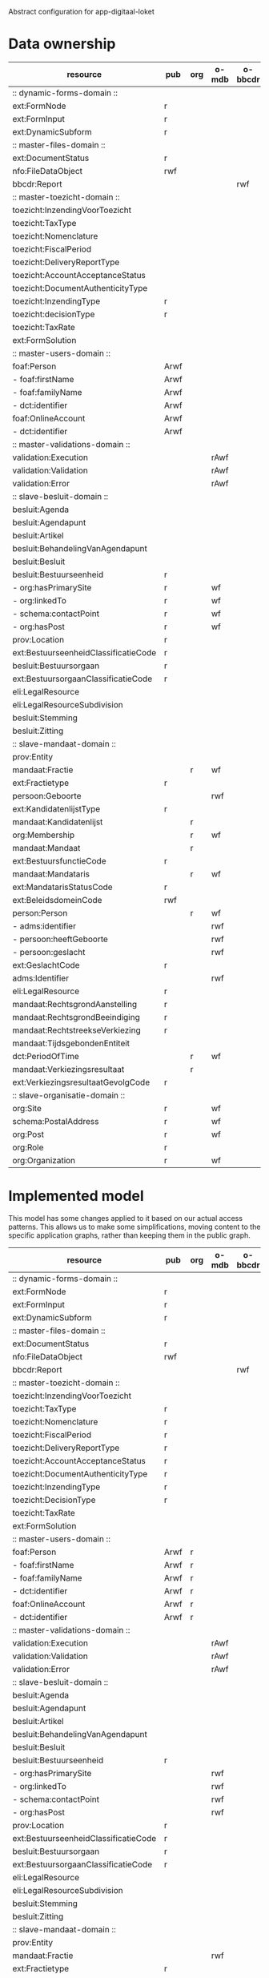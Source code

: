 Abstract configuration for app-digitaal-loket

* Data ownership

  | resource                             | pub  | org | o-mdb | o-bbcdr | o-toez | user | used |
  |--------------------------------------+------+-----+-------+---------+--------+------+------|
  | :: dynamic-forms-domain ::           |      |     |       |         |        |      |      |
  | ext:FormNode                         | r    |     |       |         |        |      | x    |
  | ext:FormInput                        | r    |     |       |         |        |      | x    |
  | ext:DynamicSubform                   | r    |     |       |         |        |      | x    |
  |--------------------------------------+------+-----+-------+---------+--------+------+------|
  | :: master-files-domain ::            |      |     |       |         |        |      |      |
  | ext:DocumentStatus                   | r    |     |       |         |        |      | x    |
  | nfo:FileDataObject                   | rwf  |     |       |         |        |      | x    |
  | bbcdr:Report                         |      |     |       | rwf     |        |      | x    |
  |--------------------------------------+------+-----+-------+---------+--------+------+------|
  | :: master-toezicht-domain ::         |      |     |       |         |        |      |      |
  | toezicht:InzendingVoorToezicht       |      |     |       |         | rwf    |      | x    |
  | toezicht:TaxType                     |      |     |       |         | rwf    |      | x    |
  | toezicht:Nomenclature                |      |     |       |         | rwf    |      | x    |
  | toezicht:FiscalPeriod                |      |     |       |         | rwf    |      | x    |
  | toezicht:DeliveryReportType          |      |     |       |         | rwf    |      | x    |
  | toezicht:AccountAcceptanceStatus     |      |     |       |         | rwf    |      | x    |
  | toezicht:DocumentAuthenticityType    |      |     |       |         | rwf    |      | x    |
  | toezicht:InzendingType               | r    |     |       |         |        |      | x    |
  | toezicht:decisionType                | r    |     |       |         |        |      | x    |
  | toezicht:TaxRate                     |      |     |       |         | rwf    |      | x    |
  | ext:FormSolution                     |      |     |       |         | rwf    |      | x    |
  |--------------------------------------+------+-----+-------+---------+--------+------+------|
  | :: master-users-domain ::            |      |     |       |         |        |      |      |
  | foaf:Person                          | Arwf |     |       |         |        | r    | x    |
  | - foaf:firstName                     | Arwf |     |       |         |        | r    | x    |
  | - foaf:familyName                    | Arwf |     |       |         |        | r    | x    |
  | - dct:identifier                     | Arwf |     |       |         |        | r    | x    |
  | foaf:OnlineAccount                   | Arwf |     |       |         |        | r    | x    |
  | - dct:identifier                     | Arwf |     |       |         |        | r    | x    |
  |--------------------------------------+------+-----+-------+---------+--------+------+------|
  | :: master-validations-domain ::      |      |     |       |         |        |      |      |
  | validation:Execution                 |      |     | rAwf  |         |        |      | x    |
  | validation:Validation                |      |     | rAwf  |         |        |      | x    |
  | validation:Error                     |      |     | rAwf  |         |        |      | x    |
  |--------------------------------------+------+-----+-------+---------+--------+------+------|
  | :: slave-besluit-domain ::           |      |     |       |         |        |      |      |
  | besluit:Agenda                       |      |     |       |         |        |      |      |
  | besluit:Agendapunt                   |      |     |       |         |        |      |      |
  | besluit:Artikel                      |      |     |       |         |        |      |      |
  | besluit:BehandelingVanAgendapunt     |      |     |       |         |        |      |      |
  | besluit:Besluit                      |      |     |       |         |        |      |      |
  | besluit:Bestuurseenheid              | r    |     |       |         |        |      | x    |
  | - org:hasPrimarySite                 | r    |     | wf    |         |        |      | x    |
  | - org:linkedTo                       | r    |     | wf    |         |        |      | x    |
  | - schema:contactPoint                | r    |     | wf    |         |        |      | x    |
  | - org:hasPost                        | r    |     | wf    |         |        |      | x    |
  | prov:Location                        | r    |     |       |         |        |      | x    |
  | ext:BestuurseenheidClassificatieCode | r    |     |       |         |        |      | x    |
  | besluit:Bestuursorgaan               | r    |     |       |         |        |      | x    |
  | ext:BestuursorgaanClassificatieCode  | r    |     |       |         |        |      | x    |
  | eli:LegalResource                    |      |     |       |         |        |      |      |
  | eli:LegalResourceSubdivision         |      |     |       |         |        |      |      |
  | besluit:Stemming                     |      |     |       |         |        |      |      |
  | besluit:Zitting                      |      |     |       |         |        |      |      |
  |--------------------------------------+------+-----+-------+---------+--------+------+------|
  | :: slave-mandaat-domain ::           |      |     |       |         |        |      |      |
  | prov:Entity                          |      |     |       |         |        |      |      |
  | mandaat:Fractie                      |      | r   | wf    |         |        |      | x    |
  | ext:Fractietype                      | r    |     |       |         |        |      | x    |
  | persoon:Geboorte                     |      |     | rwf   |         |        |      | x    |
  | ext:KandidatenlijstType              | r    |     |       |         |        |      | x    |
  | mandaat:Kandidatenlijst              |      | r   |       |         |        |      | x    |
  | org:Membership                       |      | r   | wf    |         |        |      | x    |
  | mandaat:Mandaat                      |      | r   |       |         |        |      | x    |
  | ext:BestuursfunctieCode              | r    |     |       |         |        |      | x    |
  | mandaat:Mandataris                   |      | r   | wf    |         |        |      | x    |
  | ext:MandatarisStatusCode             | r    |     |       |         |        |      | x    |
  | ext:BeleidsdomeinCode                | rwf  |     |       |         |        |      | x    |
  | person:Person                        |      | r   | wf    |         |        |      | x    |
  | - adms:identifier                    |      |     | rwf   |         |        |      | x    |
  | - persoon:heeftGeboorte              |      |     | rwf   |         |        |      | x    |
  | - persoon:geslacht                   |      |     | rwf   |         |        |      | x    |
  | ext:GeslachtCode                     | r    |     |       |         |        |      | x    |
  | adms:Identifier                      |      |     | rwf   |         |        |      | x    |
  | eli:LegalResource                    | r    |     |       |         |        |      | x    |
  | mandaat:RechtsgrondAanstelling       | r    |     |       |         |        |      |      |
  | mandaat:RechtsgrondBeeindiging       | r    |     |       |         |        |      |      |
  | mandaat:RechtstreekseVerkiezing      | r    |     |       |         |        |      | x    |
  | mandaat:TijdsgebondenEntiteit        |      |     |       |         |        |      |      |
  | dct:PeriodOfTime                     |      | r   | wf    |         |        |      |      |
  | mandaat:Verkiezingsresultaat         |      | r   |       |         |        |      |      |
  | ext:VerkiezingsresultaatGevolgCode   | r    |     |       |         |        |      |      |
  |--------------------------------------+------+-----+-------+---------+--------+------+------|
  | :: slave-organisatie-domain ::       |      |     |       |         |        |      |      |
  | org:Site                             | r    |     | wf    |         |        |      | x    |
  | schema:PostalAddress                 | r    |     | wf    |         |        |      | x    |
  | org:Post                             | r    |     | wf    |         |        |      | x    |
  | org:Role                             | r    |     |       |         |        |      | x    |
  | org:Organization                     | r    |     | wf    |         |        |      | x    |


* Implemented model
  This model has some changes applied to it based on our actual access
  patterns.  This allows us to make some simplifications, moving
  content to the specific application graphs, rather than keeping them
  in the public graph.

  | resource                             | pub  | org | o-mdb | o-bbcdr | o-toez | user | used |
  |--------------------------------------+------+-----+-------+---------+--------+------+------|
  | :: dynamic-forms-domain ::           |      |     |       |         |        |      |      |
  | ext:FormNode                         | r    |     |       |         |        |      | x    |
  | ext:FormInput                        | r    |     |       |         |        |      | x    |
  | ext:DynamicSubform                   | r    |     |       |         |        |      | x    |
  |--------------------------------------+------+-----+-------+---------+--------+------+------|
  | :: master-files-domain ::            |      |     |       |         |        |      |      |
  | ext:DocumentStatus                   | r    |     |       |         |        |      | x    |
  | nfo:FileDataObject                   | rwf  |     |       |         |        |      | x    |
  | bbcdr:Report                         |      |     |       | rwf     |        |      | x    |
  |--------------------------------------+------+-----+-------+---------+--------+------+------|
  | :: master-toezicht-domain ::         |      |     |       |         |        |      |      |
  | toezicht:InzendingVoorToezicht       |      |     |       |         | rwf    |      | x    |
  | toezicht:TaxType                     | r    |     |       |         |        |      | x    |
  | toezicht:Nomenclature                | r    |     |       |         |        |      | x    |
  | toezicht:FiscalPeriod                | r    |     |       |         |        |      | x    |
  | toezicht:DeliveryReportType          | r    |     |       |         |        |      | x    |
  | toezicht:AccountAcceptanceStatus     | r    |     |       |         |        |      | x    |
  | toezicht:DocumentAuthenticityType    | r    |     |       |         |        |      | x    |
  | toezicht:InzendingType               | r    |     |       |         |        |      | x    |
  | toezicht:DecisionType                | r    |     |       |         |        |      | x    |
  | toezicht:TaxRate                     |      |     |       |         | rwf    |      | x    |
  | ext:FormSolution                     |      |     |       |         | rwf    |      | x    |
  |--------------------------------------+------+-----+-------+---------+--------+------+------|
  | :: master-users-domain ::            |      |     |       |         |        |      |      |
  | foaf:Person                          | Arwf | r   |       |         |        |      | x    |
  | - foaf:firstName                     | Arwf | r   |       |         |        |      | x    |
  | - foaf:familyName                    | Arwf | r   |       |         |        |      | x    |
  | - dct:identifier                     | Arwf | r   |       |         |        |      | x    |
  | foaf:OnlineAccount                   | Arwf | r   |       |         |        |      | x    |
  | - dct:identifier                     | Arwf | r   |       |         |        |      | x    |
  |--------------------------------------+------+-----+-------+---------+--------+------+------|
  | :: master-validations-domain ::      |      |     |       |         |        |      |      |
  | validation:Execution                 |      |     | rAwf  |         |        |      | x    |
  | validation:Validation                |      |     | rAwf  |         |        |      | x    |
  | validation:Error                     |      |     | rAwf  |         |        |      | x    |
  |--------------------------------------+------+-----+-------+---------+--------+------+------|
  | :: slave-besluit-domain ::           |      |     |       |         |        |      |      |
  | besluit:Agenda                       |      |     |       |         |        |      |      |
  | besluit:Agendapunt                   |      |     |       |         |        |      |      |
  | besluit:Artikel                      |      |     |       |         |        |      |      |
  | besluit:BehandelingVanAgendapunt     |      |     |       |         |        |      |      |
  | besluit:Besluit                      |      |     |       |         |        |      |      |
  | besluit:Bestuurseenheid              | r    |     |       |         |        |      | x    |
  | - org:hasPrimarySite                 |      |     | rwf   |         |        |      | x    |
  | - org:linkedTo                       |      |     | rwf   |         |        |      | x    |
  | - schema:contactPoint                |      |     | rwf   |         |        |      | x    |
  | - org:hasPost                        |      |     | rwf   |         |        |      | x    |
  | prov:Location                        | r    |     |       |         |        |      | x    |
  | ext:BestuurseenheidClassificatieCode | r    |     |       |         |        |      | x    |
  | besluit:Bestuursorgaan               | r    |     |       |         |        |      | x    |
  | ext:BestuursorgaanClassificatieCode  | r    |     |       |         |        |      | x    |
  | eli:LegalResource                    |      |     |       |         |        |      |      |
  | eli:LegalResourceSubdivision         |      |     |       |         |        |      |      |
  | besluit:Stemming                     |      |     |       |         |        |      |      |
  | besluit:Zitting                      |      |     |       |         |        |      |      |
  |--------------------------------------+------+-----+-------+---------+--------+------+------|
  | :: slave-mandaat-domain ::           |      |     |       |         |        |      |      |
  | prov:Entity                          |      |     |       |         |        |      |      |
  | mandaat:Fractie                      |      |     | rwf   |         |        |      | x    |
  | ext:Fractietype                      | r    |     |       |         |        |      | x    |
  | persoon:Geboorte                     |      |     | rwf   |         |        |      | x    |
  | ext:KandidatenlijstType              | r    |     |       |         |        |      | x    |
  | mandaat:Kandidatenlijst              | r    |     |       |         |        |      | x    |
  | org:Membership                       |      |     | rwf   |         |        |      | x    |
  | mandaat:Mandaat                      | r    |     |       |         |        |      | x    |
  | ext:BestuursfunctieCode              | r    |     |       |         |        |      | x    |
  | mandaat:Mandataris                   |      |     | rwf   |         |        |      | x    |
  | ext:MandatarisStatusCode             | r    |     |       |         |        |      | x    |
  | ext:BeleidsdomeinCode                | rwf  |     |       |         |        |      | x    |
  | person:Person                        |      |     | rwf   |         |        |      | x    |
  | ext:GeslachtCode                     | r    |     |       |         |        |      | x    |
  | adms:Identifier                      |      |     | rwf   |         |        |      | x    |
  | eli:LegalResource                    | r    |     |       |         |        |      | x    |
  | mandaat:RechtsgrondAanstelling       | r    |     |       |         |        |      |      |
  | mandaat:RechtsgrondBeeindiging       | r    |     |       |         |        |      |      |
  | mandaat:RechtstreekseVerkiezing      | r    |     |       |         |        |      | x    |
  | mandaat:TijdsgebondenEntiteit        |      |     |       |         |        |      |      |
  | dct:PeriodOfTime                     |      |     | rwf   |         |        |      |      |
  | mandaat:Verkiezingsresultaat         | r    |     |       |         |        |      |      |
  | ext:VerkiezingsresultaatGevolgCode   | r    |     |       |         |        |      |      |
  |--------------------------------------+------+-----+-------+---------+--------+------+------|
  | :: slave-organisatie-domain ::       |      |     |       |         |        |      |      |
  | org:Site                             |      |     | rwf   |         |        |      | x    |
  | schema:PostalAddress                 |      |     | rwf   |         |        |      | x    |
  | org:Post                             |      |     | rwf   |         |        |      | x    |
  | org:Role                             | r    |     |       |         |        |      | x    |
  | org:Organization                     |      |     | rwf   |         |        |      | x    |


* SEAS extensions

** Deleting content
   It is currently not allowed to delete ext:BeleidsdomeinCode.
   Although the dataset is shared, no one should be allowed to remove contents.

   | Impacted resource     | properties |
   |-----------------------+------------|
   | ext:BeleidsdomeinCode | all        |
   | nfo:FileDataObject    | some (a)   |


* Read and write types
  | type | description    |
  |------+----------------|
  | r    | read           |
  | w    | write          |
  | f    | read-for-write |

* Full URIs
  | shorthand  | long form                                                 |
  |------------+-----------------------------------------------------------|
  | besluit    | http://data.vlaanderen.be/ns/besluit#                     |
  | mandaat    | http://data.vlaanderen.be/ns/mandaat#                     |
  | persoon    | http://data.vlaanderen.be/ns/persoon#                     |
  | generiek   | http://data.vlaanderen.be/ns/generiek#                    |
  | eli        | http://data.europa.eu/eli/ontology#                       |
  | m8g        | http://data.europa.eu/m8g/                                |
  | dct        | http://purl.org/dc/terms/                                 |
  | cpsv       | http://purl.org/vocab/cpsv#                               |
  | dul        | http://www.ontologydesignpatterns.org/ont/dul/DUL.owl#    |
  | adms       | http://www.w3.org/ns/adms#                                |
  | person     | http://www.w3.org/ns/person#                              |
  | org        | http://www.w3.org/ns/org#                                 |
  | prov       | http://www.w3.org/ns/prov#                                |
  | regorg     | https://www.w3.org/ns/regorg#                             |
  | skos       | http://www.w3.org/2004/02/skos/core#                      |
  | foaf       | http://xmlns.com/foaf/0.1/                                |
  | nao        | http://www.semanticdesktop.org/ontologies/2007/08/15/nao# |
  | pav        | http://purl.org/pav/                                      |
  | nfo        | http://www.semanticdesktop.org/ontologies/2007/03/22/nfo# |
  | nie        | http://www.semanticdesktop.org/ontologies/2007/01/19/nie# |
  | schema     | http://schema.org/                                        |
  | dbpedia    | http://dbpedia.org/ontology/                              |
  | export     | http://mu.semte.ch/vocabularies/ext/export/               |
  | bbcdr      | http://mu.semte.ch/vocabularies/ext/bbcdr/                |
  | validation | http://mu.semte.ch/vocabularies/validation/               |
  | toezicht   | http://mu.semte.ch/vocabularies/ext/supervision/          |
  | nmo        | http://oscaf.sourceforge.net/nmo.html#                    |
  | ext        | http://mu.semte.ch/vocabularies/ext/                      |
